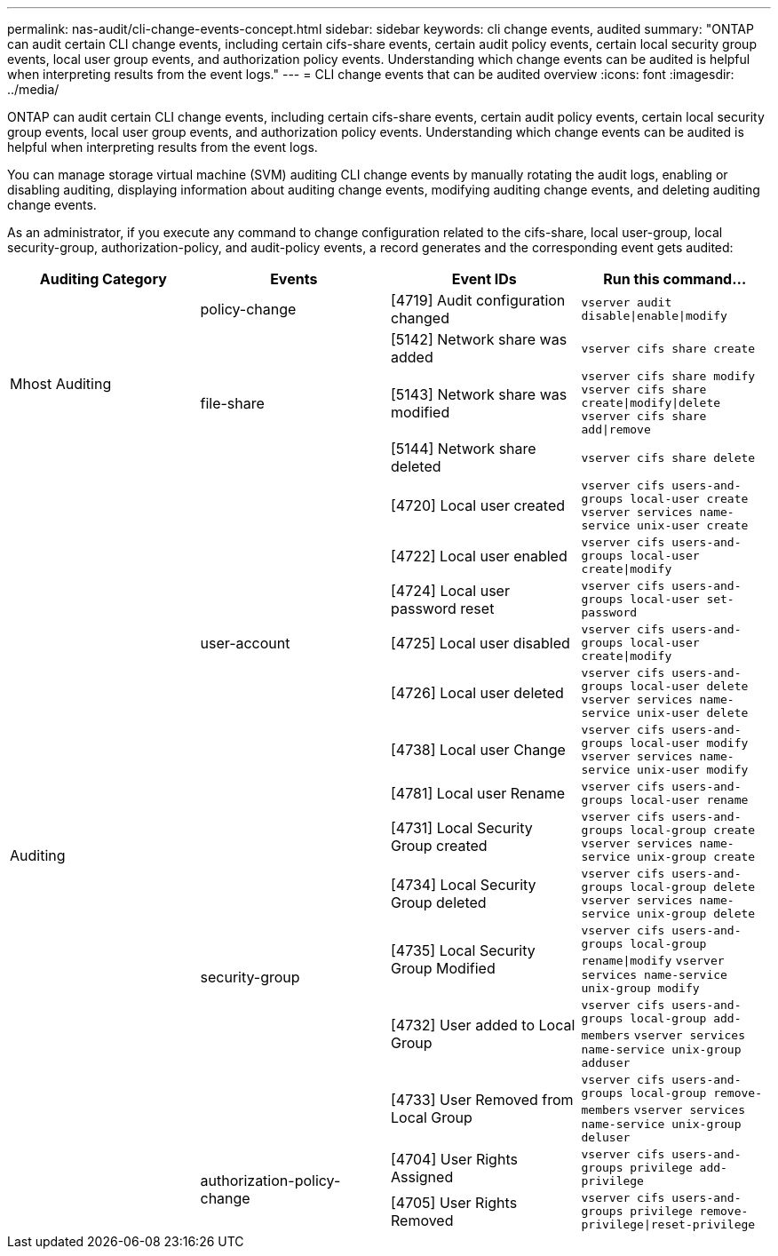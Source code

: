 ---
permalink: nas-audit/cli-change-events-concept.html
sidebar: sidebar
keywords: cli change events, audited
summary: "ONTAP can audit certain CLI change events, including certain cifs-share events, certain audit policy events, certain local security group events, local user group events, and authorization policy events. Understanding which change events can be audited is helpful when interpreting results from the event logs."
---
= CLI change events that can be audited overview
:icons: font
:imagesdir: ../media/

[.lead]
ONTAP can audit certain CLI change events, including certain cifs-share events, certain audit policy events, certain local security group events, local user group events, and authorization policy events. Understanding which change events can be audited is helpful when interpreting results from the event logs.

You can manage storage virtual machine (SVM) auditing CLI change events by manually rotating the audit logs, enabling or disabling auditing, displaying information about auditing change events, modifying auditing change events, and deleting auditing change events.

As an administrator, if you execute any command to change configuration related to the cifs-share, local user-group, local security-group, authorization-policy, and audit-policy events, a record generates and the corresponding event gets audited:

|===

h| Auditing Category h| Events  h| Event IDs h| Run this command...

.4+a|
Mhost Auditing
a|
policy-change
a|
[4719] Audit configuration changed
a|
`vserver audit disable\|enable\|modify`

.3+a|
file-share
a|
[5142] Network share was added
a|
`vserver cifs share create`


a|
[5143] Network share was modified
a|
`vserver cifs share modify` `vserver cifs share create\|modify\|delete` `vserver cifs share add\|remove`


a|
[5144] Network share deleted
a|
`vserver cifs share delete`


// /////////////////////
.14+a| Auditing
.7+a|
user-account
a|
[4720] Local user created
a|
`vserver cifs users-and-groups local-user create` `vserver services name-service unix-user create`


a|
[4722] Local user enabled
a|
`vserver cifs users-and-groups local-user create\|modify`


a|
[4724] Local user password reset
a|
`vserver cifs users-and-groups local-user set-password`


a|
[4725] Local user disabled
a|
`vserver cifs users-and-groups local-user create\|modify`


a|
[4726] Local user deleted
a|
`vserver cifs users-and-groups local-user delete` `vserver services name-service unix-user delete`


a|
[4738] Local user Change
a|
`vserver cifs users-and-groups local-user modify` `vserver services name-service unix-user modify`


a|
[4781] Local user Rename
a|
`vserver cifs users-and-groups local-user rename`

// ////////////////
.5+a|
security-group
a|
[4731] Local Security Group created
a|
`vserver cifs users-and-groups local-group create` `vserver services name-service unix-group create`

a|
[4734] Local Security Group deleted
a|
`vserver cifs users-and-groups local-group delete` `vserver services name-service unix-group delete`


a|
[4735] Local Security Group Modified
a|
`vserver cifs users-and-groups local-group rename\|modify` `vserver services name-service unix-group modify`


a|
[4732] User added to Local Group
a|
`vserver cifs users-and-groups local-group add-members` `vserver services name-service unix-group adduser`


a|
[4733] User Removed from Local Group
a|
`vserver cifs users-and-groups local-group remove-members` `vserver services name-service unix-group deluser`

// ////////////////
.2+a|
authorization-policy-change
a|
[4704] User Rights Assigned
a|
`vserver cifs users-and-groups privilege add-privilege`

a|
[4705] User Rights Removed
a|
`vserver cifs users-and-groups privilege remove-privilege\|reset-privilege`
|===
